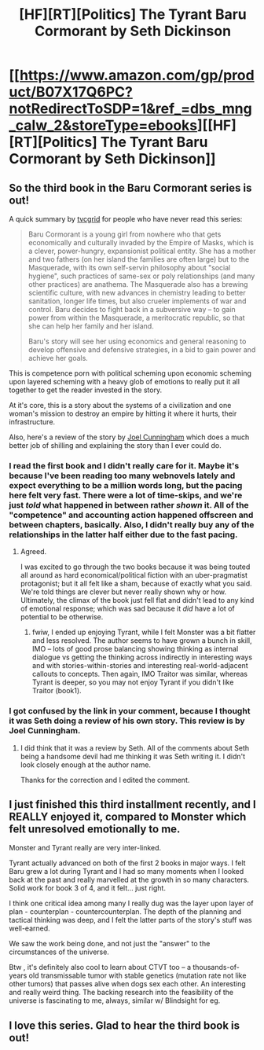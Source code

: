 #+TITLE: [HF][RT][Politics] The Tyrant Baru Cormorant by Seth Dickinson

* [[https://www.amazon.com/gp/product/B07X17Q6PC?notRedirectToSDP=1&ref_=dbs_mng_calw_2&storeType=ebooks][[HF][RT][Politics] The Tyrant Baru Cormorant by Seth Dickinson]]
:PROPERTIES:
:Author: xamueljones
:Score: 23
:DateUnix: 1597171720.0
:DateShort: 2020-Aug-11
:END:

** So the third book in the Baru Cormorant series is out!

A quick summary by [[https://www.reddit.com/r/rational/comments/9txzmx/hfrt_the_monster_baru_cormorant/][tvcgrid]] for people who have never read this series:

#+begin_quote
  Baru Cormorant is a young girl from nowhere who that gets economically and culturally invaded by the Empire of Masks, which is a clever, power-hungry, expansionist political entity. She has a mother and two fathers (on her island the families are often large) but to the Masquerade, with its own self-servin philosophy about "social hygiene", such practices of same-sex or poly relationships (and many other practices) are anathema. The Masquerade also has a brewing scientific culture, with new advances in chemistry leading to better sanitation, longer life times, but also crueler implements of war and control. Baru decides to fight back in a subversive way -- to gain power from within the Masquerade, a meritocratic republic, so that she can help her family and her island.

  Baru's story will see her using economics and general reasoning to develop offensive and defensive strategies, in a bid to gain power and achieve her goals.
#+end_quote

This is competence porn with political scheming upon economic scheming upon layered scheming with a heavy glob of emotions to really put it all together to get the reader invested in the story.

At it's core, this is a story about the systems of a civilization and one woman's mission to destroy an empire by hitting it where it hurts, their infrastructure.

Also, here's a review of the story by [[https://www.barnesandnoble.com/blog/sci-fi-fantasy/guest-post-seth-dickinson-on-building-a-better-evil-overlord/][Joel Cunningham]] which does a much better job of shilling and explaining the story than I ever could do.
:PROPERTIES:
:Author: xamueljones
:Score: 11
:DateUnix: 1597172130.0
:DateShort: 2020-Aug-11
:END:

*** I read the first book and I didn't really care for it. Maybe it's because I've been reading too many webnovels lately and expect everything to be a million words long, but the pacing here felt very fast. There were a lot of time-skips, and we're just /told/ what happened in between rather /shown/ it. All of the "competence" and accounting action happened offscreen and between chapters, basically. Also, I didn't really buy any of the relationships in the latter half either due to the fast pacing.
:PROPERTIES:
:Author: Mountebank
:Score: 13
:DateUnix: 1597203618.0
:DateShort: 2020-Aug-12
:END:

**** Agreed.

I was excited to go through the two books because it was being touted all around as hard economical/political fiction with an uber-pragmatist protagonist; but it all felt like a sham, because of exactly what you said. We're told things are clever but never really shown why or how. Ultimately, the climax of the book just fell flat and didn't lead to any kind of emotional response; which was sad because it /did/ have a lot of potential to be otherwise.
:PROPERTIES:
:Author: amaze-username
:Score: 6
:DateUnix: 1597237384.0
:DateShort: 2020-Aug-12
:END:

***** fwiw, I ended up enjoying Tyrant, while I felt Monster was a bit flatter and less resolved. The author seems to have grown a bunch in skill, IMO -- lots of good prose balancing showing thinking as internal dialogue vs getting the thinking across indirectly in interesting ways and with stories-within-stories and interesting real-world-adjacent callouts to concepts. Then again, IMO Traitor was similar, whereas Tyrant is deeper, so you may not enjoy Tyrant if you didn't like Traitor (book1).
:PROPERTIES:
:Author: tvcgrid
:Score: 2
:DateUnix: 1597649182.0
:DateShort: 2020-Aug-17
:END:


*** I got confused by the link in your comment, because I thought it was Seth doing a review of his own story. This review is by Joel Cunningham.
:PROPERTIES:
:Author: ashinator92
:Score: 4
:DateUnix: 1597187746.0
:DateShort: 2020-Aug-12
:END:

**** I did think that it was a review by Seth. All of the comments about Seth being a handsome devil had me thinking it was Seth writing it. I didn't look closely enough at the author name.

Thanks for the correction and I edited the comment.
:PROPERTIES:
:Author: xamueljones
:Score: 2
:DateUnix: 1597190119.0
:DateShort: 2020-Aug-12
:END:


** I just finished this third installment recently, and I REALLY enjoyed it, compared to Monster which felt unresolved emotionally to me.

Monster and Tyrant really are very inter-linked.

Tyrant actually advanced on both of the first 2 books in major ways. I felt Baru grew a lot during Tyrant and I had so many moments when I looked back at the past and really marvelled at the growth in so many characters. Solid work for book 3 of 4, and it felt... just right.

I think one critical idea among many I really dug was the layer upon layer of plan - counterplan - countercounterplan. The depth of the planning and tactical thinking was deep, and I felt the latter parts of the story's stuff was well-earned.

We saw the work being done, and not just the "answer" to the circumstances of the universe.

Btw , it's definitely also cool to learn about CTVT too -- a thousands-of-years old transmissable tumor with stable genetics (mutation rate not like other tumors) that passes alive when dogs sex each other. An interesting and really weird thing. The backing research into the feasibility of the universe is fascinating to me, always, similar w/ Blindsight for eg.
:PROPERTIES:
:Author: tvcgrid
:Score: 5
:DateUnix: 1597648791.0
:DateShort: 2020-Aug-17
:END:


** I love this series. Glad to hear the third book is out!
:PROPERTIES:
:Author: CeruleanTresses
:Score: 3
:DateUnix: 1597347712.0
:DateShort: 2020-Aug-14
:END:
